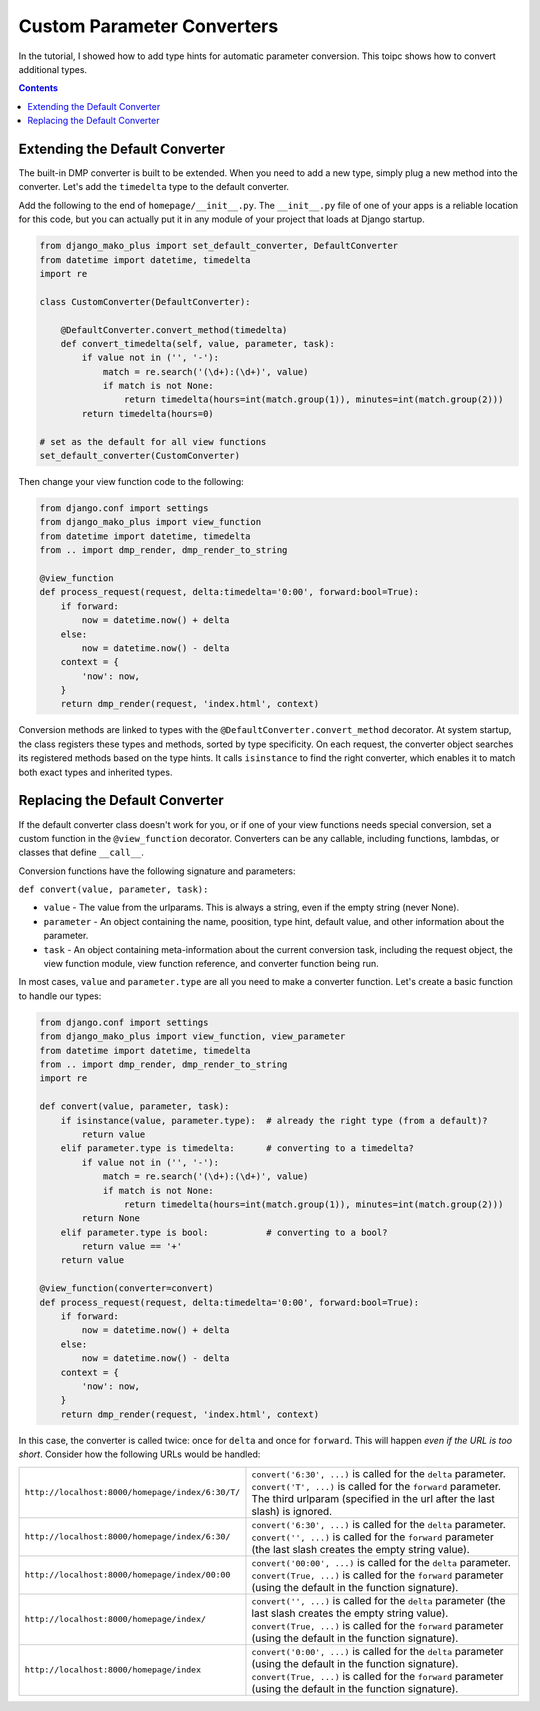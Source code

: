Custom Parameter Converters
--------------------------------------

In the tutorial, I showed how to add type hints for automatic parameter conversion.  This toipc shows how to convert additional types.

.. contents::
    :depth: 2


Extending the Default Converter
^^^^^^^^^^^^^^^^^^^^^^^^^^^^^^^^^^^^

The built-in DMP converter is built to be extended.  When you need to add a new type, simply plug a new method into the converter.  Let's add the ``timedelta`` type to the default converter.

Add the following to the end of ``homepage/__init__.py``.  The ``__init__.py`` file of one of your apps is a reliable location for this code, but you can actually put it in any module of your project that loads at Django startup.

.. code:: python

    from django_mako_plus import set_default_converter, DefaultConverter
    from datetime import datetime, timedelta
    import re

    class CustomConverter(DefaultConverter):

        @DefaultConverter.convert_method(timedelta)
        def convert_timedelta(self, value, parameter, task):
            if value not in ('', '-'):
                match = re.search('(\d+):(\d+)', value)
                if match is not None:
                    return timedelta(hours=int(match.group(1)), minutes=int(match.group(2)))
            return timedelta(hours=0)

    # set as the default for all view functions
    set_default_converter(CustomConverter)

Then change your view function code to the following:

.. code:: python

    from django.conf import settings
    from django_mako_plus import view_function
    from datetime import datetime, timedelta
    from .. import dmp_render, dmp_render_to_string

    @view_function
    def process_request(request, delta:timedelta='0:00', forward:bool=True):
        if forward:
            now = datetime.now() + delta
        else:
            now = datetime.now() - delta
        context = {
            'now': now,
        }
        return dmp_render(request, 'index.html', context)

Conversion methods are linked to types with the ``@DefaultConverter.convert_method`` decorator.  At system startup, the class registers these types and methods, sorted by type specificity.  On each request, the converter object searches its registered methods based on the type hints.  It calls ``isinstance`` to find the right converter, which enables it to match both exact types and inherited types.




Replacing the Default Converter
^^^^^^^^^^^^^^^^^^^^^^^^^^^^^^^^^

If the default converter class doesn't work for you, or if one of your view functions needs special conversion, set a custom function in the ``@view_function`` decorator.  Converters can be any callable, including functions, lambdas, or classes that define ``__call__``.

Conversion functions have the following signature and parameters:

``def convert(value, parameter, task):``

* ``value`` - The value from the urlparams.  This is always a string, even if the empty string (never None).
* ``parameter`` - An object containing the name, poosition, type hint, default value, and other information about the parameter.
* ``task`` - An object containing meta-information about the current conversion task, including the request object, the view function module, view function reference, and converter function being run.

In most cases, ``value`` and ``parameter.type`` are all you need to make a converter function.  Let's create a basic function to handle our types:

.. code:: python

    from django.conf import settings
    from django_mako_plus import view_function, view_parameter
    from datetime import datetime, timedelta
    from .. import dmp_render, dmp_render_to_string
    import re

    def convert(value, parameter, task):
        if isinstance(value, parameter.type):  # already the right type (from a default)?
            return value
        elif parameter.type is timedelta:      # converting to a timedelta?
            if value not in ('', '-'):
                match = re.search('(\d+):(\d+)', value)
                if match is not None:
                    return timedelta(hours=int(match.group(1)), minutes=int(match.group(2)))
            return None
        elif parameter.type is bool:           # converting to a bool?
            return value == '+'
        return value

    @view_function(converter=convert)
    def process_request(request, delta:timedelta='0:00', forward:bool=True):
        if forward:
            now = datetime.now() + delta
        else:
            now = datetime.now() - delta
        context = {
            'now': now,
        }
        return dmp_render(request, 'index.html', context)

In this case, the converter is called twice: once for ``delta`` and once for ``forward``.  This will happen *even if the URL is too short*.  Consider how the following URLs would be handled:

+---------------------------------------------------+------------------------------------------------------------------------------+
| ``http://localhost:8000/homepage/index/6:30/T/``  | | ``convert('6:30', ...)`` is called for the ``delta`` parameter.            |
|                                                   | | ``convert('T', ...)`` is called for the ``forward`` parameter.             |
|                                                   | | The third urlparam (specified in the url after the last slash) is ignored. |
+---------------------------------------------------+------------------------------------------------------------------------------+
| ``http://localhost:8000/homepage/index/6:30/``    | | ``convert('6:30', ...)`` is called for the ``delta`` parameter.            |
|                                                   | | ``convert('', ...)`` is called for the ``forward`` parameter               |
|                                                   |    (the last slash creates the empty string value).                          |
+---------------------------------------------------+------------------------------------------------------------------------------+
| ``http://localhost:8000/homepage/index/00:00``    | | ``convert('00:00', ...)`` is called for the ``delta`` parameter.           |
|                                                   | | ``convert(True, ...)`` is called for the ``forward`` parameter             |
|                                                   |    (using the default in the function signature).                            |
+---------------------------------------------------+------------------------------------------------------------------------------+
| ``http://localhost:8000/homepage/index/``         | | ``convert('', ...)`` is called for the ``delta`` parameter                 |
|                                                   |    (the last slash creates the empty string value).                          |
|                                                   | | ``convert(True, ...)`` is called for the ``forward`` parameter             |
|                                                   |    (using the default in the function signature).                            |
+---------------------------------------------------+------------------------------------------------------------------------------+
| ``http://localhost:8000/homepage/index``          | | ``convert('0:00', ...)`` is called for the ``delta`` parameter             |
|                                                   |    (using the default in the function signature).                            |
|                                                   | | ``convert(True, ...)`` is called for the ``forward`` parameter             |
|                                                   |    (using the default in the function signature).                            |
+---------------------------------------------------+------------------------------------------------------------------------------+

